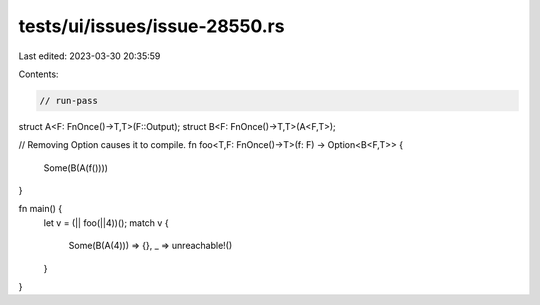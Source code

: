 tests/ui/issues/issue-28550.rs
==============================

Last edited: 2023-03-30 20:35:59

Contents:

.. code-block:: rs

    // run-pass
struct A<F: FnOnce()->T,T>(F::Output);
struct B<F: FnOnce()->T,T>(A<F,T>);

// Removing Option causes it to compile.
fn foo<T,F: FnOnce()->T>(f: F) -> Option<B<F,T>> {
    Some(B(A(f())))
}

fn main() {
    let v = (|| foo(||4))();
    match v {
        Some(B(A(4))) => {},
        _ => unreachable!()
    }
}


